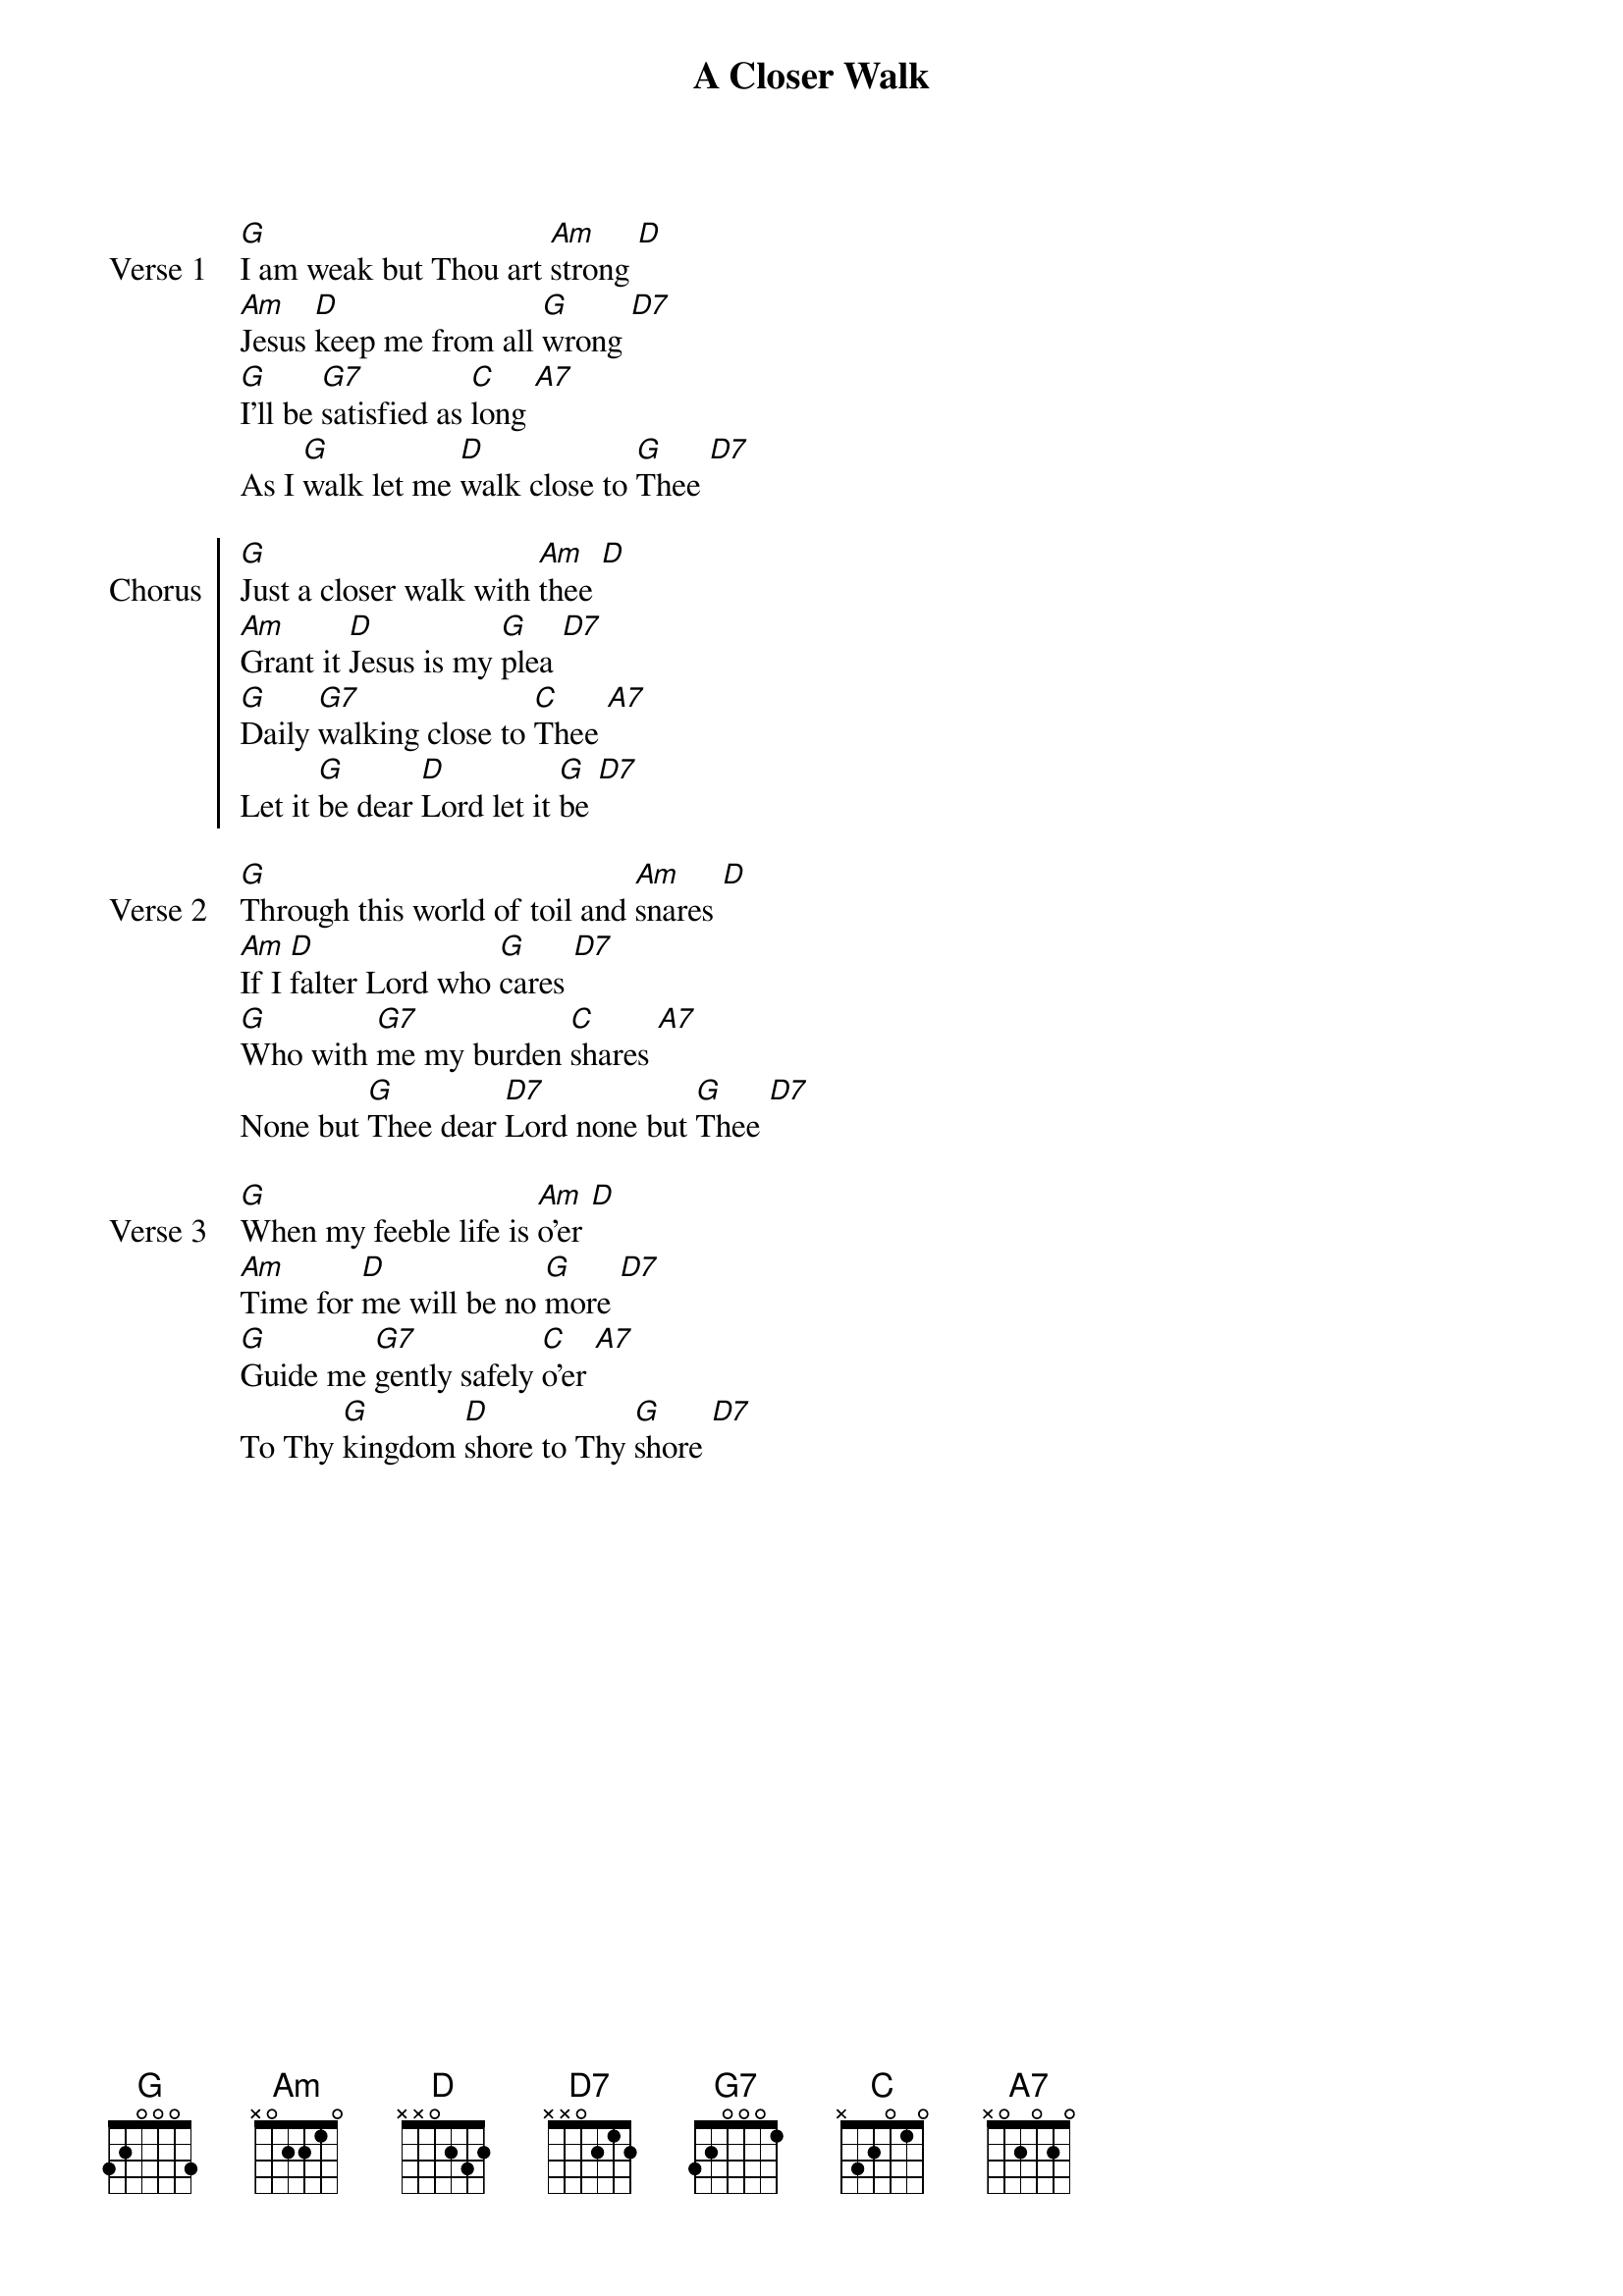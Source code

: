 {title: A Closer Walk}

{sov: Verse 1}
[G]I am weak but Thou art [Am]strong [D]
[Am]Jesus [D]keep me from all [G]wrong [D7]
[G]I’ll be [G7]satisfied as [C]long [A7]
As I [G]walk let me [D]walk close to [G]Thee [D7]
{eov}

{soc: Chorus}
[G]Just a closer walk with [Am]thee [D]
[Am]Grant it [D]Jesus is my [G]plea [D7]
[G]Daily [G7]walking close to [C]Thee [A7]
Let it [G]be dear [D]Lord let it [G]be [D7]
{eoc}

{sov: Verse 2}
[G]Through this world of toil and [Am]snares [D]
[Am]If I [D]falter Lord who [G]cares [D7]
[G]Who with [G7]me my burden [C]shares [A7]
None but [G]Thee dear [D7]Lord none but [G]Thee [D7]
{eov}

{sov: Verse 3}
[G]When my feeble life is [Am]o’er [D]
[Am]Time for [D]me will be no [G]more [D7]
[G]Guide me [G7]gently safely [C]o’er [A7]
To Thy [G]kingdom [D]shore to Thy [G]shore [D7]
{eov}
